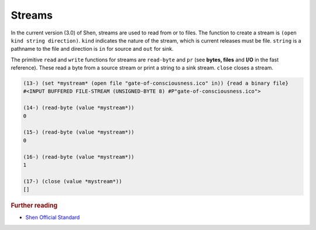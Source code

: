 .. _streams:

Streams
=======

In the current version (3.0) of Shen, streams are used to read from or to files. The function to create a stream is ``(open kind string direction)``. ``kind`` indicates the nature of the stream, which is current releases must be file. ``string`` is a pathname to the file and direction is ``in`` for source and ``out`` for sink.

The primitive ``read`` and ``write`` functions for streams are ``read-byte`` and ``pr`` (see **bytes, files** and **I/O** in the fast reference). These read a byte from a source stream or print a string to a sink stream. ``close`` closes a stream.

.. code-block:: shen

    (13-) (set *mystream* (open file "gate-of-consciousness.ico" in)) {read a binary file}
    #<INPUT BUFFERED FILE-STREAM (UNSIGNED-BYTE 8) #P"gate-of-consciousness.ico">
  
    (14-) (read-byte (value *mystream*))
    0
  
    (15-) (read-byte (value *mystream*))
    0
  
    (16-) (read-byte (value *mystream*))
    1
  
    (17-) (close (value *mystream*))
    []

.. rubric:: Further reading

- `Shen Official Standard`_

.. _Shen Official Standard: http://shenlanguage.org/Documentation/shendoc.htm#Streams

